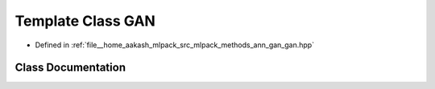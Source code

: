 .. _exhale_class_classmlpack_1_1ann_1_1GAN:

Template Class GAN
==================

- Defined in :ref:`file__home_aakash_mlpack_src_mlpack_methods_ann_gan_gan.hpp`


Class Documentation
-------------------


.. doxygenclass:: mlpack::ann::GAN
   :members:
   :protected-members:
   :undoc-members: